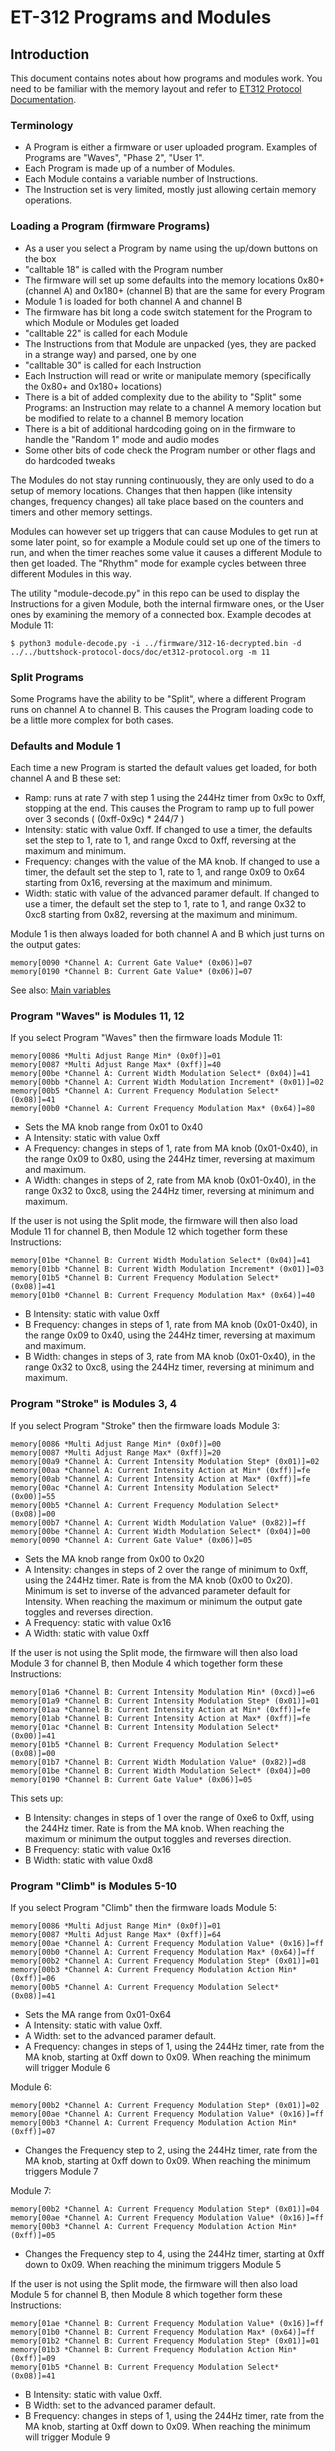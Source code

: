 * ET-312 Programs and Modules
** Introduction
This document contains notes about how programs and modules work.  You need to be
familiar with the memory layout and refer to
[[https://github.com/metafetish/buttshock-protocol-docs/blob/master/doc/et312-protocol.org][ET312 Protocol Documentation]].

*** Terminology

- A Program is either a firmware or user uploaded program.  Examples of Programs are "Waves", "Phase 2", "User 1".
- Each Program is made up of a number of Modules.
- Each Module contains a variable number of Instructions.
- The Instruction set is very limited, mostly just allowing certain memory operations.

*** Loading a Program (firmware Programs)

- As a user you select a Program by name using the up/down buttons on the box
- "calltable 18" is called with the Program number
- The firmware will set up some defaults into the memory locations 0x80+ (channel A) and 0x180+ (channel B) that are the same for every Program
- Module 1 is loaded for both channel A and channel B
- The firmware has bit long a code switch statement for the Program to which Module or Modules get loaded
- "calltable 22" is called for each Module
- The Instructions from that Module are unpacked (yes, they are packed in a strange way) and parsed, one by one
- "calltable 30" is called for each Instruction
- Each Instruction will read or write or manipulate memory (specifically the 0x80+ and 0x180+ locations)
- There is a bit of added complexity due to the ability to "Split" some Programs: an Instruction may relate to a channel A memory location but be modified to relate to a channel B memory location
- There is a bit of additional hardcoding going on in the firmware to handle the "Random 1" mode and audio modes
- Some other bits of code check the Program number or other flags and do hardcoded tweaks

The Modules do not stay running continuously, they are only used to do a setup of memory locations.  Changes that then
happen (like intensity changes, frequency changes) all take place based on the counters and timers and other memory
settings.

Modules can however set up triggers that can cause Modules to get run at some later point, so for example a Module could set
up one of the timers to run, and when the timer reaches some value it causes a different
Module to then get loaded.  The "Rhythm" mode for example cycles between three different Modules in this way.

The utility "module-decode.py" in this repo can be used to display the Instructions for a given Module, both the internal
firmware ones, or the User ones by examining the memory of a connected box.  Example decodes at Module 11:

#+BEGIN_EXAMPLE
$ python3 module-decode.py -i ../firmware/312-16-decrypted.bin -d ../../buttshock-protocol-docs/doc/et312-protocol.org -m 11 
#+END_EXAMPLE

*** Split Programs

Some Programs have the ability to be "Split", where a different Program runs on channel A to channel B.  This causes the Program
loading code to be a little more complex for both cases.  

*** Defaults and Module 1

Each time a new Program is started the default values get loaded, for both channel A and B these set:

- Ramp: runs at rate 7 with step 1 using the 244Hz timer from 0x9c to 0xff, stopping at the end.  This causes the Program to ramp up to full power over 3 seconds ( (0xff-0x9c) * 244/7 )
- Intensity: static with value 0xff.  If changed to use a timer, the defaults set the step to 1, rate to 1, and range 0xcd to 0xff, reversing at the maximum and minimum.
- Frequency: changes with the value of the MA knob.  If changed to use a timer, the default set the step to 1, rate to 1, and range 0x09 to 0x64 starting from 0x16, reversing at the maximum and minimum.
- Width: static with value of the advanced paramer default.  If changed to use a timer, the default set the step to 1, rate to 1, and range 0x32 to 0xc8 starting from 0x82, reversing at the maximum and minimum.

Module 1 is then always loaded for both channel A and B which just turns on the output gates:

#+BEGIN_EXAMPLE
memory[0090 *Channel A: Current Gate Value* (0x06)]=07
memory[0190 *Channel B: Current Gate Value* (0x06)]=07
#+END_EXAMPLE

See also: [[https://github.com/metafetish/buttshock-protocol-docs/blob/master/doc/et312-protocol.org#409c-40bf---main-variables][Main variables]]

*** Program "Waves" is Modules 11, 12

If you select Program "Waves" then the firmware loads Module 11:

#+BEGIN_EXAMPLE
memory[0086 *Multi Adjust Range Min* (0x0f)]=01
memory[0087 *Multi Adjust Range Max* (0xff)]=40
memory[00be *Channel A: Current Width Modulation Select* (0x04)]=41
memory[00bb *Channel A: Current Width Modulation Increment* (0x01)]=02
memory[00b5 *Channel A: Current Frequency Modulation Select* (0x08)]=41
memory[00b0 *Channel A: Current Frequency Modulation Max* (0x64)]=80
#+END_EXAMPLE

- Sets the MA knob range from 0x01 to 0x40
- A Intensity: static with value 0xff
- A Frequency: changes in steps of 1, rate from MA knob (0x01-0x40), in the range 0x09 to 0x80, using the 244Hz timer, reversing at maximum and maximum.
- A Width: changes in steps of 2, rate from MA knob (0x01-0x40), in the range 0x32 to 0xc8, using the 244Hz timer, reversing at minimum and maximum.

If the user is not using the Split mode, the firmware will then also load Module 11 for channel B, then Module 12 which
together form these Instructions:

#+BEGIN_EXAMPLE
memory[01be *Channel B: Current Width Modulation Select* (0x04)]=41
memory[01bb *Channel B: Current Width Modulation Increment* (0x01)]=03
memory[01b5 *Channel B: Current Frequency Modulation Select* (0x08)]=41
memory[01b0 *Channel B: Current Frequency Modulation Max* (0x64)]=40
#+END_EXAMPLE

- B Intensity: static with value 0xff
- B Frequency: changes in steps of 1, rate from MA knob (0x01-0x40), in the range 0x09 to 0x40, using the 244Hz timer, reversing at maximum and maximum.
- B Width: changes in steps of 3, rate from MA knob (0x01-0x40), in the range 0x32 to 0xc8, using the 244Hz timer, reversing at minimum and maximum.

*** Program "Stroke" is Modules 3, 4

If you select Program "Stroke" then the firmware loads Module 3:

#+BEGIN_EXAMPLE
memory[0086 *Multi Adjust Range Min* (0x0f)]=00
memory[0087 *Multi Adjust Range Max* (0xff)]=20
memory[00a9 *Channel A: Current Intensity Modulation Step* (0x01)]=02
memory[00aa *Channel A: Current Intensity Action at Min* (0xff)]=fe
memory[00ab *Channel A: Current Intensity Action at Max* (0xff)]=fe
memory[00ac *Channel A: Current Intensity Modulation Select* (0x00)]=55
memory[00b5 *Channel A: Current Frequency Modulation Select* (0x08)]=00
memory[00b7 *Channel A: Current Width Modulation Value* (0x82)]=ff
memory[00be *Channel A: Current Width Modulation Select* (0x04)]=00
memory[0090 *Channel A: Current Gate Value* (0x06)]=05
#+END_EXAMPLE

- Sets the MA knob range from 0x00 to 0x20
- A Intensity: changes in steps of 2 over the range of minimum to 0xff, using the 244Hz timer.  Rate is from the MA knob (0x00 to 0x20).  Minimum is set to inverse of the advanced parameter default for Intensity.  When reaching the maximum or minimum the output gate toggles and reverses direction.
- A Frequency: static with value 0x16
- A Width: static with value 0xff

If the user is not using the Split mode, the firmware will then also load Module 3 for channel B, then Module 4 which
together form these Instructions:

#+BEGIN_EXAMPLE
memory[01a6 *Channel B: Current Intensity Modulation Min* (0xcd)]=e6
memory[01a9 *Channel B: Current Intensity Modulation Step* (0x01)]=01
memory[01aa *Channel B: Current Intensity Action at Min* (0xff)]=fe
memory[01ab *Channel B: Current Intensity Action at Max* (0xff)]=fe
memory[01ac *Channel B: Current Intensity Modulation Select* (0x00)]=41
memory[01b5 *Channel B: Current Frequency Modulation Select* (0x08)]=00
memory[01b7 *Channel B: Current Width Modulation Value* (0x82)]=d8
memory[01be *Channel B: Current Width Modulation Select* (0x04)]=00
memory[0190 *Channel B: Current Gate Value* (0x06)]=05
#+END_EXAMPLE

This sets up:

- B Intensity: changes in steps of 1 over the range of 0xe6 to 0xff, using the 244Hz timer.  Rate is from the MA knob.  When reaching the maximum or minimum the output toggles and reverses direction.
- B Frequency: static with value 0x16
- B Width: static with value 0xd8

*** Program "Climb" is Modules 5-10

If you select Program "Climb" then the firmware loads Module 5:

#+BEGIN_EXAMPLE
memory[0086 *Multi Adjust Range Min* (0x0f)]=01
memory[0087 *Multi Adjust Range Max* (0xff)]=64
memory[00ae *Channel A: Current Frequency Modulation Value* (0x16)]=ff
memory[00b0 *Channel A: Current Frequency Modulation Max* (0x64)]=ff
memory[00b2 *Channel A: Current Frequency Modulation Step* (0x01)]=01
memory[00b3 *Channel A: Current Frequency Modulation Action Min* (0xff)]=06
memory[00b5 *Channel A: Current Frequency Modulation Select* (0x08)]=41
#+END_EXAMPLE

- Sets the MA range from 0x01-0x64
- A Intensity: static with value 0xff.  
- A Width: set to the advanced paramer default.  
- A Frequency: changes in steps of 1, using the 244Hz timer, rate from the MA knob, starting at 0xff down to 0x09.  When reaching the minimum will trigger Module 6

Module 6:

#+BEGIN_EXAMPLE
memory[00b2 *Channel A: Current Frequency Modulation Step* (0x01)]=02
memory[00ae *Channel A: Current Frequency Modulation Value* (0x16)]=ff
memory[00b3 *Channel A: Current Frequency Modulation Action Min* (0xff)]=07
#+END_EXAMPLE

- Changes the Frequency step to 2, using the 244Hz timer, rate from the MA knob, starting at 0xff down to 0x09.  When reaching the minimum triggers Module 7

Module 7:

#+BEGIN_EXAMPLE
memory[00b2 *Channel A: Current Frequency Modulation Step* (0x01)]=04
memory[00ae *Channel A: Current Frequency Modulation Value* (0x16)]=ff
memory[00b3 *Channel A: Current Frequency Modulation Action Min* (0xff)]=05
#+END_EXAMPLE

- Changes the Frequency step to 4, using the 244Hz timer, starting at 0xff down to 0x09.  When reaching the minimum triggers Module 5

If the user is not using the Split mode, the firmware will then also load Module 5 for channel B, then Module 8 which
together form these Instructions:

#+BEGIN_EXAMPLE
memory[01ae *Channel B: Current Frequency Modulation Value* (0x16)]=ff
memory[01b0 *Channel B: Current Frequency Modulation Max* (0x64)]=ff
memory[01b2 *Channel B: Current Frequency Modulation Step* (0x01)]=01
memory[01b3 *Channel B: Current Frequency Modulation Action Min* (0xff)]=09
memory[01b5 *Channel B: Current Frequency Modulation Select* (0x08)]=41
#+END_EXAMPLE

- B Intensity: static with value 0xff.  
- B Width: set to the advanced paramer default.  
- B Frequency: changes in steps of 1, using the 244Hz timer, rate from the MA knob, starting at 0xff down to 0x09.  When reaching the minimum will trigger Module 9

Module 9:

#+BEGIN_EXAMPLE
memory[0085 when module loading determines which channels to set (0x03)]=02
memory[01b2 *Channel B: Current Frequency Modulation Step* (0x01)]=02
memory[01ae *Channel B: Current Frequency Modulation Value* (0x16)]=ff
memory[01b3 *Channel B: Current Frequency Modulation Action Min* (0xff)]=0a
#+END_EXAMPLE

- B Frequency: changes in steps of 2, using the 244Hz timer, rate from the MA knob, starting at 0xff down to 0x09.  When reaching the minimum will trigger Module 10

Module 10:

#+BEGIN_EXAMPLE
memory[0085 when module loading determines which channels to set (0x03)]=02
memory[01b2 *Channel B: Current Frequency Modulation Step* (0x01)]=05
memory[01ae *Channel B: Current Frequency Modulation Value* (0x16)]=ff
memory[01b3 *Channel B: Current Frequency Modulation Action Min* (0xff)]=08
#+END_EXAMPLE

- B Frequency: changes in steps of 5, using the 244Hz timer, rate from MA knob, starting at 0xff down to 0x09.  When reaching the minimum will trigger Module 8

*** Program "Combo" is Modules 13, 33

If you select Program "Combo" then the firmware loads Module 13:

#+BEGIN_EXAMPLE
memory[0086 *Multi Adjust Range Min* (0x0f)]=00
memory[0087 *Multi Adjust Range Max* (0xff)]=40
memory[009a *Channel A: Current Gate Select* (0x00)]=4a
memory[00b5 *Channel A: Current Frequency Modulation Select* (0x08)]=02
memory[00be *Channel A: Current Width Modulation Select* (0x04)]=26
#+END_EXAMPLE

- Sets MA knob from 0x00 to 0x40
- A Intensity: static with value 0xff.  
- A Frequency: Uses the 30.5Hz timer, step of 1, rate of 1, and range 0x09 to 0x64 starting from 0x16, reversing at the maximum and minimum.
- A Width: Uses the 30.5Hz timer, step of 1, rate is advanced parameter default, and range min from advanced parameter default to 0xc8 starting from 0x82, reversing at the maximum and minimum.
- A Gate: turns on and off using the 30.5Hz timer following the value of the MA knob (so up to 2 seconds on/2 seconds off)

If the user is not using the Split mode, the firmware will then also load Module 13 for channel B, then Module 33 which
together form these Instructions:

#+BEGIN_EXAMPLE
memory[019a *Channel B: Current Gate Select* (0x00)]=4a
memory[01b2 *Channel B: Current Frequency Modulation Step* (0x01)]=02
memory[01b5 *Channel B: Current Frequency Modulation Select* (0x08)]=02
memory[01bb *Channel B: Current Width Modulation Step* (0x01)]=02
memory[01be *Channel B: Current Width Modulation Select* (0x04)]=26
#+END_EXAMPLE

- B Intensity: static with value 0xff.  
- B Frequency: Uses the 30.5Hz timer, step of 2, rate of 1, and range 0x09 to 0x64 starting from 0x16, reversing at the maximum and minimum.
- B Width: Uses the 30.5Hz timer, step of 2, rate is advanced parameter default, and range min from advanced parameter default to 0xc8 starting from 0x82, reversing at the maximum and minimum.
- B Gate: turns on and off using the 30.5Hz timer following the value of the MA knob (so up to 2 seconds on/2 seconds off)

*** Program Intense is Modules 14, 2

If you select Program "Intense" then the firmware loads Module 14:

#+BEGIN_EXAMPLE
memory[0086 *Multi Adjust Range Min* (0x0f)]=09
#+END_EXAMPLE

- MA knob between 0x0f and 0x09
- A Intensity: static with value 0xff.  
- A Frequency: follows the value of the MA knob (0x0f to 0x09)
- A Width: set to the advanced parameter default.  

If the user is not using the Split mode, the firmware will then also load Module 14 for channel B, then Module 2 which
together form these Instructions:

#+BEGIN_EXAMPLE
memory[0198 *Channel B: Current Gate OnTime* (0x3e)]=3f
memory[0199 *Channel B: Current Gate OffTime* (0x3e)]=3f
memory[019a *Channel B: Current Gate Select* (0x00)]=01
#+END_EXAMPLE

- B Intensity: static with value 0xff.  
- B Frequency: follows the value of the MA knob (0x0f to 0x09)
- B Width: set to the advanced parameter default.
- B output will turn on and off using the 244Hz timer, on for 0x3f and off for 0x3f cycles (giving 2Hz)

*** Program Rhythm is Modules 15, 16, 17

If you select Program "Rhythm" then the firmware loads Module 15.  Module 15 contains these Instructions:

#+BEGIN_EXAMPLE
memory[0086 *Multi Adjust Range Min* (0x0f)]=01
memory[0087 *Multi Adjust Range Max* (0xff)]=17
memory[0095 *Next module timer max* (0xff)]=1f
memory[0095 *Next module timer max* (0xff)]=1f
memory[0096 *Next module flag* (0x00)]=02
memory[0097 *Next module number* (0x00)]=10
memory[009a *Channel A: Current Gate Select* (0x00)]=49
memory[00a5 *Channel A: Current Intensity Modulation Value* (0xff)]=e0
memory[00a6 *Channel A: Current Intensity Modulation Min* (0xcd)]=e0
memory[00a9 *Channel A: Current Intensity Modulation Step* (0x01)]=00
memory[00ab *Channel A: Current Intensity Action at Max* (0xff)]=fd
memory[00ab *Channel A: Current Intensity Action at Max* (0xff)]=fd
memory[00ac *Channel A: Current Intensity Modulation Select* (0x00)]=01
memory[00b7 *Channel A: Current Width Modulation Value* (0x82)]=46
memory[00be *Channel A: Current Width Modulation Select* (0x04)]=00
#+END_EXAMPLE

- Sets a timer using the 30.5Hz clock.  Once it counts up to 0x1f (one second) then Module 16 will be loaded
- Intensity: Using the 244Hz timer, sets step to 0x00, rate to 0x01, and range 0xe0 to 0xff, starting at 0xe0, when reaching 0xff loops back to start at 0xe0 again.  Using a step of 0x00 the intensity will only change when another Module changes it.
- Frequency: set to the value of the MA knob.  
- Width: static at 0x46

Module 15 triggers Module 16:

#+BEGIN_EXAMPLE
memory[0097 *Next module number* (0x00)]=11
memory[00a5 *Channel A: Current Intensity Modulation Value* (0xff)]^01
memory[00a5 *Channel A: Current Intensity Modulation Value* (0xff)]+=01
memory[00b7 *Channel A: Current Width Modulation Value* (0x82)]=b4
#+END_EXAMPLE

- Timer restarts.  Once it counts up to 0x1f (one second) then Module 17 will be loaded
- Width: static at 0xb4
- Intensity: increases the current static value ( 0xe0 becomes 0xe2, 0xe2 becomes 0xe4 etc)

Module 16 triggers Module 17:

#+BEGIN_EXAMPLE
memory[0097 *Next module number* (0x00)]=10
memory[00b7 *Channel A: Current Width Modulation Value* (0x82)]=46
#+END_EXAMPLE

- Timer restarts.  Once it counts up to 0x1f (one second) then Module 16 will be loaded
- Width: static at 0x46

*** Program "Audio 1" is Module 23

If you select Program "Audio 1" then the firmware loads Module 23.  It also sets up a flag for other
code that we're in a mono audio mode, and has hardcoded settings for the gate outputs (memory 0x90 and 0x190).

Module 23 contains these Instructions:

#+BEGIN_EXAMPLE
memory[00b5 *Channel A: Current Frequency Modulation Select* (0x08)]=04
memory[00be *Channel A: Current Width Modulation Select* (0x04)]=00
#+END_EXAMPLE

- Intensity: static with value 0xff
- Frequency: set to the value of the advanced default
- Width: static with the value 0x82

*** Program "Audio 2" is Module 23

If you select Program "Audio 2" then the firmware also loads Module 23.  Everything is the same as above for
"Audio 1" except the flag for mono isn't set.

*** Program "Audio 3" is Module 34

If you select Program "Audio 3" then the firmware loads Module 34.  It also has hardcoded settings for the
gate outputs (memory 0x90 and 0x190) and output control flags 0x83.

Module 34 contains these Instructions:

#+BEGIN_EXAMPLE
memory[00ae *Channel A: Current Frequency Modulation Value* (0x16)]=0a
memory[00b5 *Channel A: Current Frequency Modulation Select* (0x08)]=00
memory[00be *Channel A: Current Width Modulation Select* (0x04)]=00
#+END_EXAMPLE

- Intensity: static with value 0xff
- Frequency: static with value 0x0a
- Width: static with the value 0x82

*** Program "Random 2" is Module 32

If you select Program "Random 2" then the firmware loads Module 32.  Module 32 contains these Instructions:

#+BEGIN_EXAMPLE
memory[008d Random Number Min]=01
memory[008e Random Number Max]=04
memory[01b2 *Channel B: Current Frequency Modulation Step* (0x01)]=rand(memory[008d Random Number Min],memory[008e Random Number Max])
memory[00a8 *Channel A: Current Intensity Modulation Rate* (0x01)]=rand(memory[008d Random Number Min],memory[008e Random Number Max])
memory[01a8 *Channel B: Current Intensity Modulation Rate* (0x01)]=rand(memory[008d Random Number Min],memory[008e Random Number Max])
memory[00b1 *Channel A: Current Frequency Modulation Rate* (0x01)]=rand(memory[008d Random Number Min],memory[008e Random Number Max])
memory[01b1 *Channel B: Current Frequency Modulation Rate* (0x01)]=rand(memory[008d Random Number Min],memory[008e Random Number Max])
memory[00ba *Channel A: Current Width Modulation Rate* (0x01)]=rand(memory[008d Random Number Min],memory[008e Random Number Max])
memory[01ba *Channel B: Current Width Modulation Rate* (0x01)]=rand(memory[008d Random Number Min],memory[008e Random Number Max])
memory[00be *Channel A: Current Width Modulation Select* (0x04)]=01
memory[00b5 *Channel A: Current Frequency Modulation Select* (0x08)]=02
memory[00ac *Channel A: Current Intensity Modulation Select* (0x00)]=02
memory[0196 *Next module flag* (0x00)]=03
memory[0197 *Next module number* (0x00)]=20
memory[008d Random Number Min]=05
memory[008e Random Number Max]=1f
memory[0195 *Next module timer max* (0xff)]=rand(memory[008d Random Number Min],memory[008e Random Number Max])
#+END_EXAMPLE

- A Intensity: Using 30.5Hz timer, step to random between 1-4, rate to random between 1-4, and range 0xcd to 0xff, reversing at the maximum and minimum.
- B Intensity: Using 30.5Hz timer, step to random between 1-4, rate to random between 1-4, and range 0xcd to 0xff, reversing at the maximum and minimum.
- A Frequency: Using 30.5Hz timer, step to random between 1-4, rate to random between 1-4, and range 0x09 to 0x64 starting from 0x16, reversing at the maximum and minimum.
- B Frequency: Using 30.5Hz timer, step to random between 1-4, rate to random between 1-4, and range 0x09 to 0x64 starting from 0x16, reversing at the maximum and minimum.
- A Width: Using 244Hz timer, step to 0x01, rate to random between 1-4, and range 0x32 to 0xc8 starting from 0x82, reversing at the maximum and minimum.
- B Width: Using 244Hz timer, step to 0x01, rate to random between 1-4, and range 0x32 to 0xc8 starting from 0x82, reversing at the maximum and minimum.
- After a random time using .953Hz timer between 0x05-0x1f (5-32 seconds), reload Module 32

*** Program "Toggle" is Modules 18, 19

If you select Program "Toggle" then the firmware loads Module 18.  Module 18 contains these Instructions:

#+BEGIN_EXAMPLE
memory[0086 *Multi Adjust Range Min* (0x0f)]=00
memory[0087 *Multi Adjust Range Max* (0xff)]=7f
memory[0096 *Next module flag* (0x00)]=02
memory[008c Module temporary byte store]=memory[020d *Current Multi Adjust Value / COMM_MULTI_AVG*]
memory[0095 *Next module timer max* (0xff)]=memory[008c Module temporary byte store]
memory[0097 *Next module number* (0x00)]=13
memory[00b5 *Channel A: Current Frequency Modulation Select* (0x08)]=04
memory[00bf *Channel A: Current Width Modulation Timer* (0x00)]=04
memory[0090 *Channel A: Current Gate Value* (0x06)]=07
memory[0190 *Channel B: Current Gate Value* (0 when no output)]=06
#+END_EXAMPLE

The above runs for both Channel A then with memory modified for Channel B and causes:

- A/B Intensity: static with value 0xff. 
- A/B Frequency: static at the advanced parameter default
- A/B Width: set to the advanced parameter default
- Channel A gate is turned on, Channel B gate is turned off
- MA range is 0x00-0x7f
- Sets the "Next Module timer" maximum to the value of the MA knob and to trigger Module 19, flag of 2 means use the 30.5Hz timer (since the maximum count is 0x7f this gives effective toggle time of between 0 and about 4 seconds)

Module 18 triggers Module 19:

#+BEGIN_EXAMPLE
memory[0085 when module loading determines which channels to set (0x03)]=01
memory[0090 *Channel A: Current Gate Value* (0x06)]=06
memory[0085 when module loading determines which channels to set (0x03)]=03
memory[0097 *Next module number* (0x00)]=12
memory[0190 *Channel B: Current Gate Value* (0 when no output)]=07
memory[008c Module temporary byte store]=memory[020d *Current Multi Adjust Value / COMM_MULTI_AVG*]
memory[0095 *Next module timer max* (0xff)]=memory[008c Module temporary byte store]
#+END_EXAMPLE

- Channel A gate is turned off, Channel B gate is turned on
- Sets the "Next Module timer" maximum to the value of the MA knob and to trigger Module 18

*** Program Orgasm is Modules 24-27

If you select Program "Orgasm" then the firmware loads Module 24.  Module 24 contains these Instructions:

#+BEGIN_EXAMPLE
memory[00ac *Channel A: Current Intensity Modulation Select* (0x00)]=00
memory[00b7 *Channel A: Current Width Modulation Value* (0x82)]=32
memory[00bb *Channel A: Current Width Modulation Step* (0x01)]=04
memory[00ba *Channel A: Current Width Modulation Rate* (0x01)]=01
memory[00b8 *Channel A: Current Width Modulation Min* (0x32)]=32
memory[0085 when module loading determines which channels to set (0x03)]=01
memory[00be *Channel A: Current Width Modulation Select* (0x04)]=01
memory[00bd *Channel A: Current Width Modulation Action Max* (0xff)]=19
memory[01be *Channel B: Current Width Modulation Select* (0x04)]=00
#+END_EXAMPLE

- A/B Intensity: static with value 0xff.  
- A/B Frequency: set to the value of the MA knob.
- A Width: Uses 244Hz timer, the default set the step to 0x04, rate to 0x01, and range 0x32 to 0xc8 starting from 0x32, when reaches the maximum triggers Module 25
- B Width: static with the value 0x32

Module 24 triggers Module 25:

#+BEGIN_EXAMPLE
memory[0085 when module loading determines which channels to set (0x03)]=01
memory[00bb *Channel A: Current Width Modulation Step* (0x01)]=ff
memory[00bc *Channel A: Current Width Modulation Action Min* (0xff)]=1a
memory[01be *Channel B: Current Width Modulation Select* (0x04)]=01
memory[01bd *Channel B: Current Width Modulation Action Max* (0xff)]=ff
memory[0085 when module loading determines which channels to set (0x03)]=03
memory[00b8 *Channel A: Current Width Modulation Min* (0x32)]+=02
memory[00b8 *Channel A: Current Width Modulation Min* (0x32)]^02
#+END_EXAMPLE

- Changes A Width to use 244Hz timer, step -0x01, rate 0x01, at minimum trigger Module 26
- Changes B Width to use 244Hz timer, step 0x01, rate 0x01, range 0x32 to 0xc8, reverse at maximum and minimum
- Increments the minimum Width for both channels

Module 25 triggers Module 26:

#+BEGIN_EXAMPLE
memory[0085 when module loading determines which channels to set (0x03)]=01
memory[00be *Channel A: Current Width Modulation Select* (0x04)]=00
memory[01bc *Channel B: Current Width Modulation Action Min* (0xff)]=1b
#+END_EXAMPLE

- changes A width to be static
- when B width reaches minimum trigger module 27

Module 26 triggers Module 27:

#+BEGIN_EXAMPLE
memory[0085 when module loading determines which channels to set (0x03)]=01
memory[00be *Channel A: Current Width Modulation Select* (0x04)]=01
memory[01be *Channel B: Current Width Modulation Select* (0x04)]=00
memory[00bb *Channel A: Current Width Modulation Step* (0x01)]=01
memory[01bb *Channel B: Current Width Modulation Step* (0x01)]=01
#+END_EXAMPLE

- changes A width to use 244Hz timer again, step 0x01 (maximum will trigger Module 25, minimum will trigger Module 26)
- changes B width to be static, sets step to 0x01 (minimum will trigger 27)

*** Program "Torment" is Modules 28, 29, 30, 31

If you select Program "Torment" then the firmware loads Module 28.  Module 28 contains these Instructions:

#+BEGIN_EXAMPLE
memory[0085 when module loading determines which channels to set (0x03)]=03
memory[00ac *Channel A: Current Intensity Modulation Select* (0x00)]=00
memory[00a5 *Channel A: Current Intensity Modulation Value* (0xff)]=b0
memory[0090 *Channel A: Current Gate Value* (0x06)]=06
memory[008d Random Number Min]=05
memory[008e Random Number Max]=18
memory[0195 *Next module timer max* (0xff)]=rand(memory[008d Random Number Min],memory[008e Random Number Max])
memory[0196 *Next module flag* (0x00)]=03
memory[00ab *Channel A: Current Intensity Action at Max* (0xff)]=1c
memory[008d Random Number Min]=e0
memory[008e Random Number Max]=ff
memory[00a7 *Channel A: Current Intensity Modulation Max* (0xff)]=rand(memory[008d Random Number Min],memory[008e Random Number Max])
memory[008d Random Number Min]=06
memory[008e Random Number Max]=3f
memory[00a8 *Channel A: Current Intensity Modulation Rate* (0x01)]=rand(memory[008d Random Number Min],memory[008e Random Number Max])
memory[008d Random Number Min]=1d
memory[008e Random Number Max]=1f
memory[0197 *Next module number* (0x00)]=rand(memory[008d Random Number Min],memory[008e Random Number Max])
memory[00ab *Channel A: Current Intensity Action at Max* (0xff)]=ff
#+END_EXAMPLE

- TBD

Module 29 contains:

#+BEGIN_EXAMPLE
memory[0085 when module loading determines which channels to set (0x03)]=03
memory[00ac *Channel A: Current Intensity Modulation Select* (0x00)]=01
memory[0090 *Channel A: Current Gate Value* (0x06)]=07
memory[00ab *Channel A: Current Intensity Action at Max* (0xff)]=1c
#+END_EXAMPLE

- TBD

Module 30 contains:

#+BEGIN_EXAMPLE
memory[0085 when module loading determines which channels to set (0x03)]=02
memory[01ac *Channel B: Current Intensity Modulation Select* (0x00)]=01
memory[0190 *Channel B: Current Gate Value* (0 when no output)]=07
memory[01ab *Channel B: Current Intensity Action at Max* (0xff)]=1c
#+END_EXAMPLE

- TBD

Module 31 contains:

#+BEGIN_EXAMPLE
memory[0085 when module loading determines which channels to set (0x03)]=01
memory[00ac *Channel A: Current Intensity Modulation Select* (0x00)]=01
memory[0090 *Channel A: Current Gate Value* (0x06)]=07
memory[00ab *Channel A: Current Intensity Action at Max* (0xff)]=1c
#+END_EXAMPLE

- TBD

*** Program "Phase 1" is Modules 20 and 21

If you select Program "Phase 1" then the firmware loads Module 20.  It also hardcodes the output control
flags at 0x83.  For Channel B it loads Module 20 and then Module 21

Module 20 contains these Instructions:

#+BEGIN_EXAMPLE
memory[0086 *Multi Adjust Range Min* (0x0f)]=01
memory[0087 *Multi Adjust Range Max* (0xff)]=20
memory[00b5 *Channel A: Current Frequency Modulation Select* (0x08)]=04
memory[00be *Channel A: Current Width Modulation Select* (0x04)]=00
memory[00b7 *Channel A: Current Width Modulation Value* (0x82)]=7d
#+END_EXAMPLE

- TBD

Module 21 contains these Instructions:

#+BEGIN_EXAMPLE
memory[00b7 *Channel A: Current Width Modulation Value* (0x82)]=79
#+END_EXAMPLE

- TBD

*** Program "Phase 2" is Modules 20 and 21 and 35

If you select Program "Phase 1" then the firmware loads Module 20 then 35.  It also hardcodes the output control
flags at 0x83.  For Channel B it loads Module 20 then 21 then 35. 

Module 35 contains these Instructions:

#+BEGIN_EXAMPLE
memory[00ac *Channel A: Current Intensity Modulation Select* (0x00)]=25
#+END_EXAMPLE

- TBD

*** Program "Phase 3" is Module 22

If you select Program "Phase 3" then the firmware loads Module 22.  Module 22 contains these Instructions:

#+BEGIN_EXAMPLE
memory[0083 *Output Control Flags - COMM_CONTROL_FLAG* (0x00)]=08
memory[0190 *Channel B: Current Gate Value* (0 when no output)]=a0
memory[00ac *Channel A: Current Intensity Modulation Select* (0x00)]=01
memory[0086 *Multi Adjust Range Min* (0x0f)]=cd
memory[0087 *Multi Adjust Range Max* (0xff)]=d4
memory[00b5 *Channel A: Current Frequency Modulation Select* (0x08)]=04
memory[01ac *Channel B: Current Intensity Modulation Select* (0x00)]=09
#+END_EXAMPLE

- TBD

*** Program "Random 1"

This is a special case.

- TBD

** Program to Module list

| Program | Modules used                    |
|---------------+---------------------------------|
| waves  | 11 (A, B), 12 (B) |
| stroke |  3 (A, B),  4 (B) |
| climb  |  5, 6, 7 (A, B), 8, 9, 10 (B) |
| combo  | 13 (A, B), 33 (B) |
| intense| 14 (A, B),  2 (B) |
| rhythm | 15 (triggers load 16, 17) |
| audio  | 23 |
| audio3 | 34 |
| random2| 32 (triggers load 32 again) |
| toggle | 18 (triggers load 19) |
| orgasm | 24 (triggers load 25, 26, 27) |
| torment| 28 (triggers load 29, 30, 31) |
| phase1 | 20 (A, B), 21 (B) |
| phase2 | 20 (A, B), 21 (B), 35 (A,B) |
| phase3 | 22 (A, B)|
| random1| special hardcoded |

